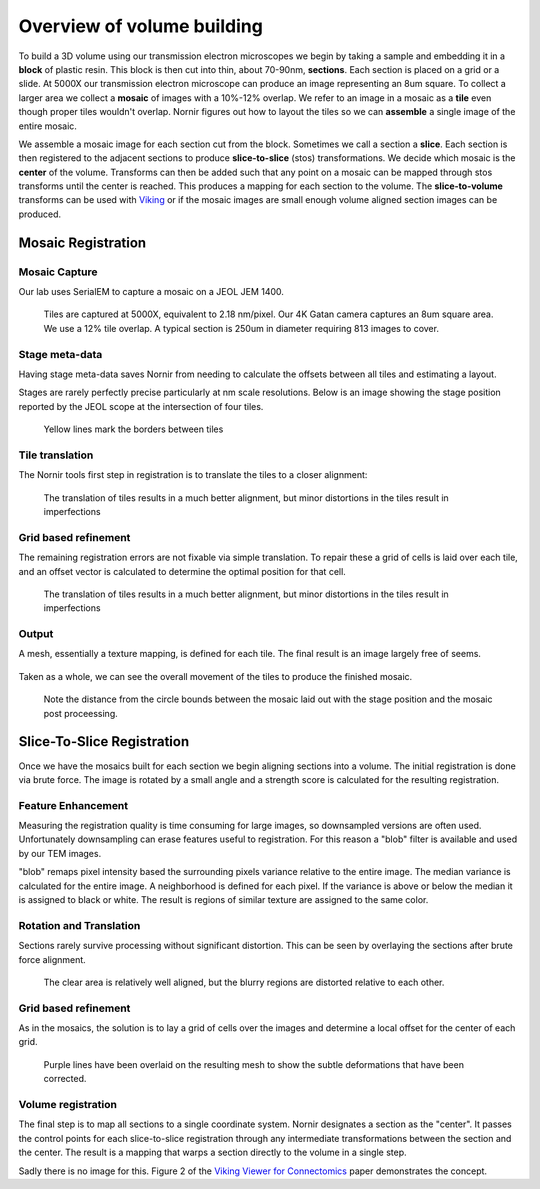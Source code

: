 ===========================
Overview of volume building
===========================

To build a 3D volume using our transmission electron microscopes we begin by taking a sample and embedding it in a **block** of plastic resin.  This block is then cut into thin, about 70-90nm, **sections**.  Each section is placed on a grid or a slide.  At 5000X our transmission electron microscope can produce an image representing an 8um square.  To collect a larger area we collect a **mosaic** of images with a 10%-12% overlap.  We refer to an image in a mosaic as a **tile** even though proper tiles wouldn't overlap.  Nornir figures out how to layout the tiles so we can **assemble** a single image of the entire mosaic.

We assemble a mosaic image for each section cut from the block.  Sometimes we call a section a **slice**.  Each section is then registered to the adjacent sections to produce **slice-to-slice** (stos) transformations.  We decide which mosaic is the **center** of the volume.  Transforms can then be added such that any point on a mosaic can be mapped through stos transforms until the center is reached.  This produces a mapping for each section to the volume. The **slice-to-volume** transforms can be used with Viking_ or if the mosaic images are small enough volume aligned section images can be produced.

Mosaic Registration
___________________

Mosaic Capture
..............

Our lab uses SerialEM to capture a mosaic on a JEOL JEM 1400.

.. figure::  JamesRA.019.png
   :scale: 50%
   
   Tiles are captured at 5000X, equivalent to 2.18 nm/pixel.  Our 4K Gatan camera captures an 8um square area.  We use a 12% tile overlap.  A typical section is 250um in diameter requiring 813 images to cover.

Stage meta-data
...............

Having stage meta-data saves Nornir from needing to calculate the offsets between all tiles and estimating a layout.

Stages are rarely perfectly precise particularly at nm scale resolutions.  Below is an image showing the stage position reported by the JEOL scope at the intersection of four tiles.

.. figure:: JamesRA.020.png
   :scale: 50%
   
   Yellow lines mark the borders between tiles

Tile translation
................
   
The Nornir tools first step in registration is to translate the tiles to a closer alignment:

.. figure:: JamesRA.024.png
   :scale: 50%
   
   The translation of tiles results in a much better alignment, but minor distortions in the tiles result in imperfections
   
Grid based refinement
.....................

The remaining registration errors are not fixable via simple translation.  To repair these a grid of cells is laid over each tile, and an offset vector is calculated to determine the optimal position for that cell.

.. figure:: JamesRA.025.png
   :scale: 50%
   
   The translation of tiles results in a much better alignment, but minor distortions in the tiles result in imperfections

Output
......
   
A mesh, essentially a texture mapping, is defined for each tile.  The final result is an image largely free of seems.

.. figure:: JamesRA.027.png
   :scale: 50%

Taken as a whole, we can see the overall movement of the tiles to produce the finished mosaic. 

.. figure:: JamesRA.028.png
   :scale: 50%
   
   Note the distance from the circle bounds between the mosaic laid out with the stage position and the mosaic post proceessing.

Slice-To-Slice Registration
___________________________

Once we have the mosaics built for each section we begin aligning sections into a volume.  The initial registration is done via brute force.  The image is rotated by a small angle and a strength score is calculated for the resulting registration.  

.. figure:: JamesRA.029.png
   :scale: 50%
   
Feature Enhancement
...................

Measuring the registration quality is time consuming for large images, so downsampled versions are often used.  Unfortunately downsampling can erase features useful to registration.  For this reason a "blob" filter is available and used by our TEM images.

"blob" remaps pixel intensity based the surrounding pixels variance relative to the entire image.  The median variance is calculated for the entire image.  A neighborhood is defined for each pixel.  If the variance is above or below the median it is assigned to black or white.  The result is regions of similar texture are assigned to the same color.

.. figure:: JamesRA.030.png
   :scale: 50%   

Rotation and Translation
........................

Sections rarely survive processing without significant distortion.  This can be seen by overlaying the sections after brute force alignment. 

.. figure:: JamesRA.032.png
   :scale: 50%
   
   The clear area is relatively well aligned, but the blurry regions are distorted relative to each other.
   
Grid based refinement
.....................

As in the mosaics, the solution is to lay a grid of cells over the images and determine a local offset for the center of each grid.

.. figure:: JamesRA.034.png
   :scale: 50%
   
   Purple lines have been overlaid on the resulting mesh to show the subtle deformations that have been corrected.
   
Volume registration
...................

The final step is to map all sections to a single coordinate system.  Nornir designates a section as the "center".  It passes the control points for each slice-to-slice registration through any intermediate transformations between the section and the center.  The result is a mapping that warps a section directly to the volume in a single step.

Sadly there is no image for this.  Figure 2 of the `Viking Viewer for Connectomics`_ paper demonstrates the concept.

.. _Viking Viewer for Connectomics: http://www.ncbi.nlm.nih.gov/pmc/articles/PMC3017751/

.. _Viking: http://connectomes.utah.edu/


